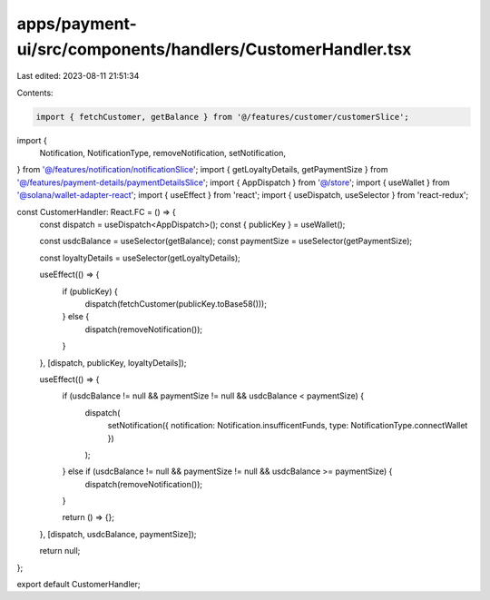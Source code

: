 apps/payment-ui/src/components/handlers/CustomerHandler.tsx
===========================================================

Last edited: 2023-08-11 21:51:34

Contents:

.. code-block:: tsx

    import { fetchCustomer, getBalance } from '@/features/customer/customerSlice';
import {
    Notification,
    NotificationType,
    removeNotification,
    setNotification,
} from '@/features/notification/notificationSlice';
import { getLoyaltyDetails, getPaymentSize } from '@/features/payment-details/paymentDetailsSlice';
import { AppDispatch } from '@/store';
import { useWallet } from '@solana/wallet-adapter-react';
import { useEffect } from 'react';
import { useDispatch, useSelector } from 'react-redux';

const CustomerHandler: React.FC = () => {
    const dispatch = useDispatch<AppDispatch>();
    const { publicKey } = useWallet();

    const usdcBalance = useSelector(getBalance);
    const paymentSize = useSelector(getPaymentSize);

    const loyaltyDetails = useSelector(getLoyaltyDetails);

    useEffect(() => {
        if (publicKey) {
            dispatch(fetchCustomer(publicKey.toBase58()));
        } else {
            dispatch(removeNotification());
        }
    }, [dispatch, publicKey, loyaltyDetails]);

    useEffect(() => {
        if (usdcBalance != null && paymentSize != null && usdcBalance < paymentSize) {
            dispatch(
                setNotification({ notification: Notification.insufficentFunds, type: NotificationType.connectWallet })
            );
        } else if (usdcBalance != null && paymentSize != null && usdcBalance >= paymentSize) {
            dispatch(removeNotification());
        }

        return () => {};
    }, [dispatch, usdcBalance, paymentSize]);

    return null;
};

export default CustomerHandler;


